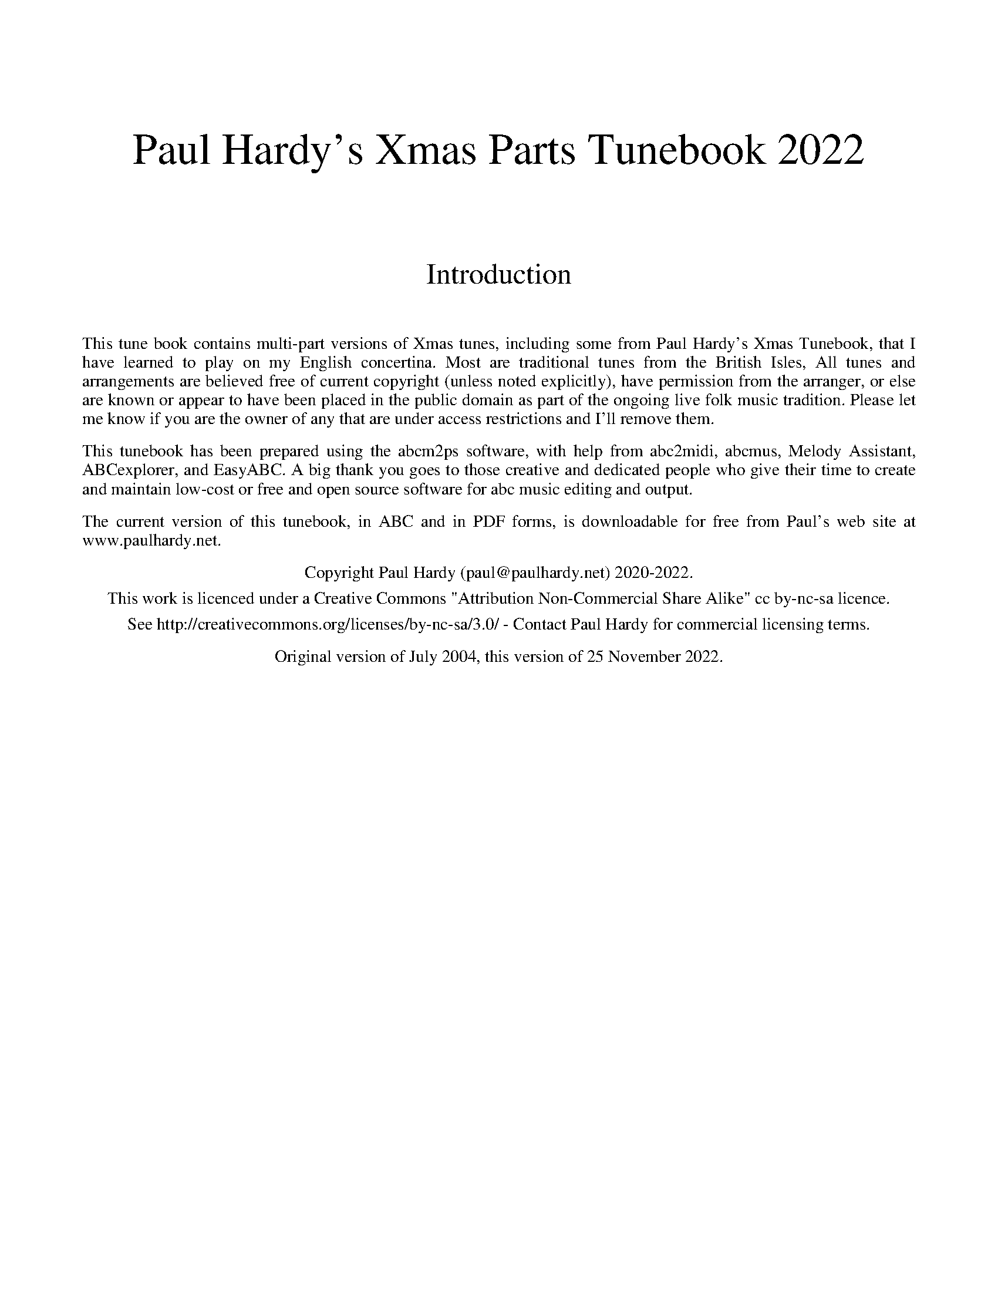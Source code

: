 %abc
%%abc-alias PGH_Xmas_Parts_Tunebook
%%abc-creator ABCexplorer 1.6.1 [16/10/2021]
%%vskip 2cm
%%textfont * 36
%%center Paul Hardy's Xmas Parts Tunebook 2022
%%vskip 2cm
%%textfont * 24
%%center Introduction
%%vskip 1cm
%%textfont * 14
%%begintext justify
%%This tune book contains multi-part versions of Xmas tunes, including some from Paul Hardy's Xmas Tunebook,
%%that I have learned to play on my English concertina. Most are traditional tunes from the British Isles,
%%All tunes and arrangements are believed free of current copyright (unless noted explicitly), have permission
%%from the arranger, or else are known or appear to have been placed in the public domain as part of the ongoing
%%live folk music tradition. Please let me know if you are the owner of any that are under access restrictions
%%and I'll remove them.
%%endtext
%%text
%%begintext justify
%%This tunebook has been prepared using the abcm2ps software, with help from abc2midi, abcmus, Melody Assistant,
%%ABCexplorer, and EasyABC. A big thank you goes to those creative and dedicated people who give their time to
%%create and maintain low-cost or free and open source software for abc music editing and output.
%%endtext
%%text
%%begintext justify
%%The current version of this tunebook, in ABC and in PDF forms, is downloadable for free from
%%Paul's web site at www.paulhardy.net.
%%endtext
%%text
%%center Copyright Paul Hardy (paul@paulhardy.net) 2020-2022.
%%center This work is licenced under a Creative Commons "Attribution Non-Commercial Share Alike" cc by-nc-sa licence.
%%center See http://creativecommons.org/licenses/by-nc-sa/3.0/ - Contact Paul Hardy for commercial licensing terms.
%%text
%%center Original version of July 2004, this version of 25 November 2022.
%%vskip 1cm
%%multicol start
%%leftmargin 7cm
%%EPS ..\concertina_bw256.eps
%%multicol end
%%newpage

X:1001
T:Angels From the Realms of Glory
R:March
C:Trad.
O:France - Iris
N:Words by James Montgomery, 1816
Z:Paul Hardy's Xmas Parts Tunebook 2022 (see www.paulhardy.net). Creative Commons cc by-nc-sa licenced.
M:4/4
L:1/8
Q:1/4=125
%%score [1 2 3]
K:G
V:1
%%MIDI program 23 % Tango Accordion
%%voicecolor black
B2 B2 B2 Bd|d3 c B2 G2|B2 A2 B2 Bd|d3 c B4|B2 B2 B2 Bd|d3 c B2 G2|B2 B3/2A/ B2 Bd|d3 c B4|
d4 edcB|c4 dcBA|B4 cBAG|A4 D4|G2 A2 B2 c2|B4 A4|
d4 edcB|c4 dcBA|B4 cBAG|A4 D4|G2 A2 B2 c2|B4 A4|G8:|
V:2 transpose =-12
%%voicecolor maroon
%%MIDI program 42 % Cello
G4 G4|F2 A2 G4|D4 B,4|A,2 D2 G4|G4 D4|F2 F2 G4|G2 D2 D2 G,2|F2 D2 G4|
B2 A2 ^G2 E2|A2 G2 F2 D2|G2 F2 E2 C2|D2 E2 F2 D2|E2 F2 G2 A2|G4 F4|
B2 A2 ^G2 E2|A2 G2 F2 D2|G2 F2 E2 C2|D2 E2 F2 G2|E2 F2 G2 G2|G4 F4|[G8D8]:|
V:3
%%voicecolor teal
%%MIDI program 32 % Acoustic Bass
D2 D2 G4|D4 D4|G4 G4|F4 G4|D2 G2 B4|A4 G4|E4 B,4|F4 D4|
B4 ^G4|A4 F4|G4 E4|F8|E2 F2 G2 C2|D4 [F4D4]|
B4 ^G4|A4 F4|G4 E4|[A8F8]|E4 D2 C2|D4 D4|B,8:|

X:3001
T:Christchurch Bells (in C)
T:Hark the Bonny Christchurch Bells
N:24-bar round or three-part 8-bar tune
R:March
C:Trad. Playford 1679/1721
O:England
Z:Paul Hardy's Xmas Parts Tunebook 2022 (see www.paulhardy.net). Creative Commons cc by-nc-sa licenced.
M:2/2
L:1/8
Q:1/4=110
%%score [1 2 3]
K:C
V:1
%%MIDI program 23 % Tango Accordion
%%voicecolor black
"C"c3c c2c2|c2c2 c2e2|"F"d2c2 B2A2|"G"G3G G2G2 |"C"E2G2 C2G2|"F"c2F2 "G7"G2gf|"F"e2a2 "G7"def2|"C"e3d c4|]
V:2 transpose=-12
%%voicecolor maroon
%%MIDI program 42 % Cello
"C"e3e e2e2|e2e2 e2g2|"F"f2ef d2c2|"G"d2G2 d2d2|"C"e2d2 e2d2|"F"e2d2 "G7"d2cB|"F"c2A2 "G7"d2B2|"C"c3d e4|]
V:3
%%voicecolor teal
%%MIDI program 65 % Alto Sax
"C"gggg g2gg|g2gg g2G2|"F"A3A B2c2|"G"B6 AB|"C"c2B2 c2B2|"F"c2d2 "G7"B2AG|"F"A2F2 "G7"G3G|"C"[c6C6]z2|]

X:9001
T:In the Bleak Midwinter (in D)
R:March
O:England
C:Gustav Holst 1906
Z:Paul Hardy's Xmas Parts Tunebook 2022 (see www.paulhardy.net). Creative Commons cc by-nc-sa licenced.
M:4/4
L:1/8
Q:1/4=110
%%score [1 2 3]
K:D
V:1
%%MIDI program 23 % Tango Accordion
%%voicecolor black
F3 G A2 F2|E4 D4|E3 F E2 B,2|E6 z2|F3 G A2 F2|E4 D4|E2 F2 E3 D|D6 z2|
G3 F G2 A2|B4 F4|A2 F2 E2 D2|C6 z2|F3 G A2 F2|E4 D4|E2 F2 E3 D|D8:|
V:2 transpose =-12
%%voicecolor maroon
%%MIDI program 42 % Cello
D3 E F2 D2|B,4 F4|G3 A G4|C6 z2|D3 E F2 D2|B,2 C2 A,4|G,4 C2 A,2|F6 z2|
B,4 B,4|E2 B,2 D4|D4 B,4|A,3 D E2 A,2|A,3 D D2 A,2|A,2 C2 A,2 z2|B,4 C3 D|[D8A,8]:|
V:3
%%voicecolor teal
%%MIDI program 32 % Acoustic Bass
[A,8D8]|G2 C2 D4|D4 B,4|A,6 z2|[D8B,8]|G4 F2 z2|G,2 B,2 A,3 D|A,6 z2|
D6 F2|G4 B,4|F4 G4|E6 z2|D3 E F2 D2|G,8|[G,4B,4] A,3 D|F8:|

X:9002
T:In the Bleak Midwinter (in G)
R:March
O:England
C:Gustav Holst 1906
Z:Paul Hardy's Xmas Parts Tunebook 2022 (see www.paulhardy.net). Creative Commons cc by-nc-sa licenced.
M:4/4
L:1/8
Q:1/4=110
%%score [1 2 3]
K:Gmaj
V:1
%%MIDI program 23 % Tango Accordion
%%voicecolor black
B3 c d2 B2|A4 G4|A3 B A2 E2|A6 z2|B3 c d2 B2|A4 G4|A2 B2 A3 G|G6 z2|
c3 B c2 d2|e4 B4|d2 B2 A2 G2|F6 z2|B3 c d2 B2|A4 G4|A2 B2 A3 G|G8:|
V:2 transpose=-12
%%voicecolor maroon
%%MIDI program 42 % Cello
G3 A B2 G2|E4 B4|c3 d c4|F6 z2|G3 A B2 G2|E2 F2 D4|C4 F2 D2|B6 z2|
E4 E4|A2 E2 G4|G4 E4|D3 G A2 D2|D3 G G2 D2|D2 F2 D2 z2|E4 F3 G|[G8D8]:|
V:3
%%voicecolor teal
%%MIDI program 32 % Acoustic Bass
[D8G8]|c2 F2 G4|G4 E4|D6 z2|[G8E8]|c4 B2 z2|C2 E2 D3 G|D6 z2|
G6 B2|c4 E4|B4 c4|A6 z2|G3 A B2 G2|C8|[C4E4] D3 G|B8:|

X:9006
T:It Came Upon the Midnight Clear
R:March
C:A Sullivan after Trad.
O:England
Z:Paul Hardy's Xmas Parts Tunebook 2022 (see www.paulhardy.net). Creative Commons cc by-nc-sa licenced.
M:4/4
L:1/8
Q:1/4=110
P:AB2
K:G
P:A
V:1
%%score [1]
%%partsbox 1
%%voicecolor black
%%MIDI program 23 % Tango Accd.
GA|Bc d2 B2 A2|G6||
%%score [1 2 3 4]
P:B
V:1
%%voicecolor black
%%MIDI program 23 % Tango Accd.
GA|"G"B2 A2 "Em"G2 AB|"C"c2 B2 "D"A2 d2|"G"d2 B2 "C"cd e2|"G"d6||"G"Bc|d2 d2 "Em"B2 G2|"C"c2 B2 "D"A2 GA|"G"Bc d2 "D"B2 A2|"G"G6||
"G"G2|"B7"F2 E2 F2 A2|"Em"G3 F E2 B2|"A7"A2 G2 F2 E2|"D"D6|"D"D2||"G"d2 c2 "Em"B2 AB|"C"c2 B2 "D"A2 GA|"G"Bc d2 "D"B2 A2|"G"G6|]
V:2
%%voicecolor maroon
%%MIDI program 65 % Alto Sax
G2|G2 F2 G2 EG|F2 G2 F2 F2|G2 G2 G2 G2|G6||G2|F2 F2 G2 G2|G2 G2 F2 G2|G2 D2 G2 F2|G6||
E2|^D2 E2 E2 D2|E3 ^D E2 G2|F2 E2 D2 ^C2|D6||D2|B2 A2 ^G2 FG|AF G2 F2 G2|GA B2 G2 F2|G6|]
V:3 clef=treble-8 transpose = -12
%%voicecolor teal
%%MIDI program 42 % Cello
Bc|d2 d2 B2 ed|c2 d2 d2 d2|d2 d2 c2 c2|B6||d2|d2 A2 G2 B2|e2 d2 d2 B2|G2 G2 d2 c2|B6||
G2|A2 B2 c2 B2|B3 A G2 ^c2|d2 B2 A2 G2|F6||D2|d2 d2 d2 cB|A2 d2 d2 B2|d3 d d2 c2|B6|]
V:4 clef=treble-8 transpose= -12
%%voicecolor blue
%%MIDI program 32 % Acoustic Bass
G2|G2 D2 G2 cB|A2 G2 D2 c2|B2 G2 E2 C2|G6||G2|D2 D2 E2 E2|C2 G2 D2 G2|E2 B,C D2 D2|G,6||
E2|F2 G2 A2 B2|E3 E E2 E2|F2 G2 A2 A,2|D6||D2|B,2 CD E2 E2|A,2 B,C D2 E2|B,2 A,G, D2 D2|G,6|]
W:It came upon the midnight clear,
W:That glorious song of old,
W:From angels bending near the earth,
W:To touch their harps of gold:
W:
W:Peace on the earth, goodwill to men,
W:From heaven's all-gracious King.
W:The world in solemn stillness lay,
W:To hear the angels sing.
W:
W:(Edmund Hamilton Sears, 1849)

X:81221
T:Joy to the World
R:March
C:Lowell Mason 1848 after Handel 1842
C:Arr Clive Du'Mont 2018.
O:USA
Z:Paul Hardy's Xmas Parts Tunebook 2022 (see www.paulhardy.net). Creative Commons cc by-nc-sa licenced.
%%score [1 2]
L:1/8
Q:1/4=100
M:2/4
K:D
V:1
%%voicecolor black
%%MIDI program 23 % Tango Accd.
"D" d2"^(G)" c>B |"D" A3"^(Em)" G |"D" F2"A7" E2 |"D" D3 A |"G" B3 B |"A7" c3 c |"D" d4- | d3 d ||
"D" dc BA | A>G Fd |"D" dc BA | A>G FF |"D" FF FF/G/ | A3 G/F/ |
"A7" EE EE/F/ | G3 F/E/ |"D" Dd-"G" dB |"D" A>G F"Em"G |"D" F2"A7" E2 |"D" D4 |] 
V:2
%%voicecolor maroon
%%MIDI program 41 Viola
D2 F>G | A3 B | AB c2 | d3 d | G3 d | G2 EG | F4- | F3 D || FG GF | d>e fA | FG GF | d>e fA | 
dA FA/d/ | c3 B/A/ | cA EA/d/ | c3 A/G/ | AA/A/ AF | f>d AD | A2 A2 | d4 |] 

X:15002
T:O Come, O Come Emmanuel
T:Veni Emmanuel
R:March
C:Trad. 15C, Arr Anderson (PD)
O:France
Z:Paul Hardy's Xmas Parts Tunebook 2022 (see www.paulhardy.net). Creative Commons cc by-nc-sa licenced.
M:4/4
L:1/4
Q:1/4=120
P:AB2
K:Em
P:A
V:1
%%score [1]
%%partsbox 1
%%voicecolor black
%%MIDI program 23 % Tango Accd.
A|B G E G|A F E D|E3||
%%score [1 2 3 4]
P:B
V:1
%%voicecolor black
%%MIDI program 23 % Tango Accd.
E|"Em"G B BB|"Am"A c "D"B A|"G"G3 A|"Em"B G EG|"D"A F ED|"Em" E3A|
"Am" A E EF|"C"G2 FE|"D"D3G|"Em" A B B B|"Am"A c "D"B A|"G"G3 d||
"D"d3 B|"B7"B3 "Em"B|"Am"A c "D"B A|"G"G3 A|"Em"B G E G|"Am"A F "D"E D|"Em"E3|]
V:2
%%voicecolor maroon
%%MIDI program 65 % Alto Sax
E|E B, D G|G3 F|D3 D|D D C D|(E C B,) B,|B,3 (E/D/)|
C A, E ^D|(E =D D) ^C|D3 B,|D D D G|G3 F|G3 G|
F3 G|F3 G|G3 F|G3 F|G D C D|(E C B,) B,|B,3|]
V:3 clef=treble-8 transpose = -12
%%voicecolor teal
%%MIDI program 42 % Cello
G|B F G d|(e2 d) c|B3 F|G G G B|(A2 G) F|G3 A|
A c B A|(G2 A) G|F3 G|F F G d|(e2 d) c|B3 B|
A3 e|d3 d|(e2 d) c|B3 d|d G G B|(A2 G) F|G3|]
V:4 clef=treble-8 transpose= -12
%%voicecolor blue
%%MIDI program 32 % Acoustic Bass
E|E D B, G,|(C A, B,) D|G3 D|G, B, C B,|(C A, B,) B,|E3 (C/2B,/2)|
A, A G F|(E B, A,) A,|F3 G|F B, G, B,|(C A, B,) D|G,3 G|
D3 E|B,3 G,|(C A, B,) D|E3 D|G, B, C B,|(C A,) B, B,|E3|]
W:O come, O come, Emmanuel,
W:And ransom captive Israel,
W:That mourns in lonely exile here
W:Until the Son of God appear.
W:Rejoice! Rejoice!
W:Emmanuel shall come to thee, O Israel.
W:
W:(Trans. John Neale of 12C Veni, veni, Emmanuel)

X:19503
T:Silent Night (in G)
T:Stille Nacht! Heilige Nacht!
R:Air
C:Franz Xaver Gruber, 1818
O:Austria
Z:Paul Hardy's Xmas Parts Tunebook 2022 (see www.paulhardy.net). Creative Commons cc by-nc-sa licenced.
Q:1/4=100
M:3/4
L:1/8
P:AB2
K:G
P:A
V:1
%%score [1]
%%partsbox 1
%%voicecolor black
%%MIDI program 23 % Tango Accd.
G3 D B,2|D2 C2 A,2|(G,6|G,6)||
%%score [1 2 3 4]
P:B
V:1
%%voicecolor black
%%MIDI program 23 % Tango Accd.
|:D3 E D2|B,6|D3 E D2|B,6|A4 A2|F6|G4 G2|D6|
E4 E2|G3 F E2|D3 E D2|B,6|E4 E2|G3 F E2|D3 E D2|B,6|
A4 A2|c3 A F2|G6|B6|G3 D B,2|D2 C2 A,2|(G,6|G,6):|
V:2
%%voicecolor maroon
%%MIDI program 65 % Alto Sax
|:B,3 C B,2|G,6|B,3 C B,2|G,6|D4 C2|D6|D6|B,6|
C6|C6|B,3 C B,2|G,6|C6|E3 D C2|B,3 C B,2|G,6|
C6|[D6F6]|D6|G,6|D6|[D6F6]|[(B,6(G,6]|[B,6)G,6)]:|
V:3
%%voicecolor teal
%%MIDI program 42 % Cello
|:B,6|B,6|B,6|G,6|A,6|C3 A, F2|D6|B,6|
C6|E6|B,6|B,6|G,6|C6|D6|B,6|
A,6|C6|B,6|D6|B,6|A,6|(G,6|G,6):|
V:4
%%voicecolor blue
%%MIDI program 32 % Acoustic Bass
|:G,6|D6|G,6|D6|F6|A,6|B,6|G,6|
G,6|E6|G,6|D6|C6|G,6|G,6|D6|
D6|F6|G,6|B,6|G,6|D6|(D6|D6):|

X:19504
T:Silent Night (in C)
T:Stille Nacht! Heilige Nacht!
R:Air
C:Franz Xaver Gruber, 1818
O:Austria
Z:Paul Hardy's Xmas Parts Tunebook 2022 (see www.paulhardy.net). Creative Commons cc by-nc-sa licenced.
Q:1/4=100
M:3/4
L:1/8
P:AB2
K:Cmaj
P:A
V:1
%%score [1]
%%partsbox 1
%%voicecolor black
%%MIDI program 23 % Tango Accd.
c3 G E2|G2 F2 D2|(C6|C6)||
%%score [1 2 3 4]
P:B
V:1
%%voicecolor black
%%MIDI program 23 % Tango Accd.
|:G3 A G2|E6|G3 A G2|E6|d4 d2|B6|c4 c2|G6|
A4 A2|c3 B A2|G3 A G2|E6|A4 A2|c3 B A2|G3 A G2|E6|
d4 d2|f3 d B2|c6|e6|c3 G E2|G2 F2 D2|(C6|C6):|
V:2
%%voicecolor maroon
%%MIDI program 65 % Alto Sax
|:E3 F E2|C6|E3 F E2|C6|G4 F2|G6|G6|E6|
F6|F6|E3 F E2|C6|F6|A3 G F2|E3 F E2|C6|
F6|[G6B6]|G6|C6|G6|[G6B6]|[(E6(C6]|[E6)C6)]:|
V:3
%%voicecolor teal
%%MIDI program 42 % Cello
|:E6|E6|E6|C6|D6|F3 D B2|G6|E6|
F6|A6|E6|E6|C6|F6|G6|E6|
D6|F6|E6|G6|E6|D6|(C6|C6):|
V:4
%%voicecolor blue
%%MIDI program 32 % Acoustic Bass
|:C6|G6|C6|G6|B6|D6|E6|C6|
C6|A6|C6|G6|F6|C6|C6|G6|
G6|B6|C6|E6|C6|G6|(G6|G6):|


